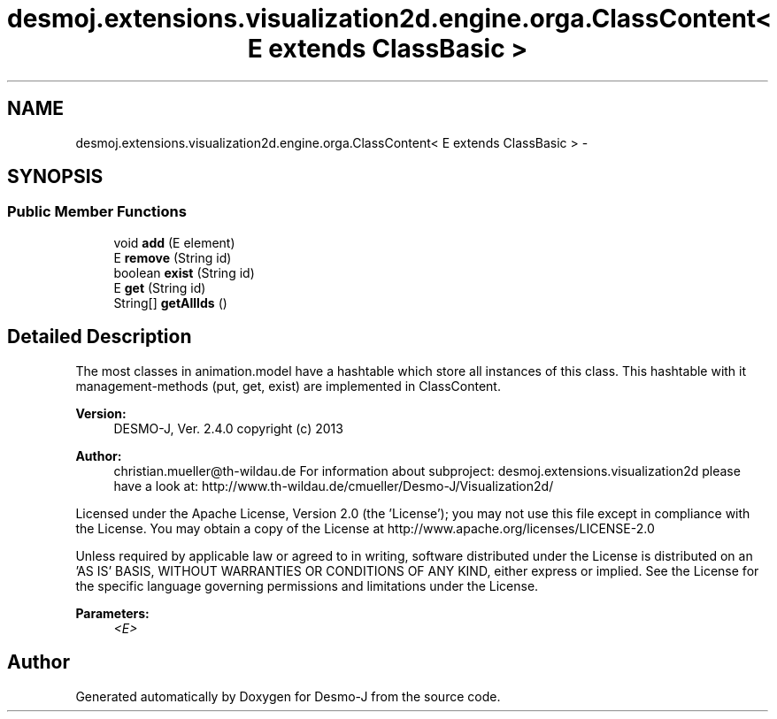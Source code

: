 .TH "desmoj.extensions.visualization2d.engine.orga.ClassContent< E extends ClassBasic >" 3 "Wed Dec 4 2013" "Version 1.0" "Desmo-J" \" -*- nroff -*-
.ad l
.nh
.SH NAME
desmoj.extensions.visualization2d.engine.orga.ClassContent< E extends ClassBasic > \- 
.SH SYNOPSIS
.br
.PP
.SS "Public Member Functions"

.in +1c
.ti -1c
.RI "void \fBadd\fP (E element)"
.br
.ti -1c
.RI "E \fBremove\fP (String id)"
.br
.ti -1c
.RI "boolean \fBexist\fP (String id)"
.br
.ti -1c
.RI "E \fBget\fP (String id)"
.br
.ti -1c
.RI "String[] \fBgetAllIds\fP ()"
.br
.in -1c
.SH "Detailed Description"
.PP 
The most classes in animation\&.model have a hashtable which store all instances of this class\&. This hashtable with it management-methods (put, get, exist) are implemented in ClassContent\&.
.PP
\fBVersion:\fP
.RS 4
DESMO-J, Ver\&. 2\&.4\&.0 copyright (c) 2013 
.RE
.PP
\fBAuthor:\fP
.RS 4
christian.mueller@th-wildau.de For information about subproject: desmoj\&.extensions\&.visualization2d please have a look at: http://www.th-wildau.de/cmueller/Desmo-J/Visualization2d/
.RE
.PP
Licensed under the Apache License, Version 2\&.0 (the 'License'); you may not use this file except in compliance with the License\&. You may obtain a copy of the License at http://www.apache.org/licenses/LICENSE-2.0
.PP
Unless required by applicable law or agreed to in writing, software distributed under the License is distributed on an 'AS IS' BASIS, WITHOUT WARRANTIES OR CONDITIONS OF ANY KIND, either express or implied\&. See the License for the specific language governing permissions and limitations under the License\&.
.PP
\fBParameters:\fP
.RS 4
\fI<E>\fP 
.RE
.PP


.SH "Author"
.PP 
Generated automatically by Doxygen for Desmo-J from the source code\&.
